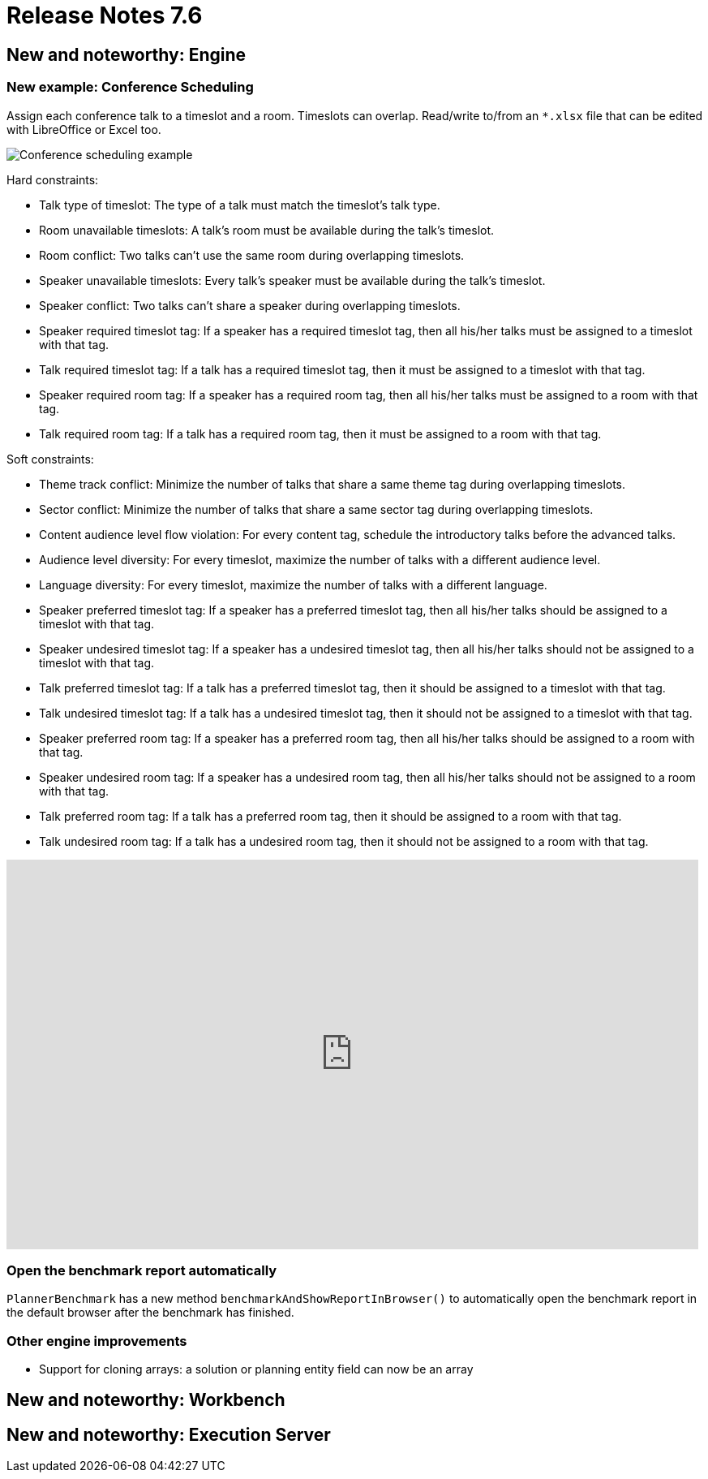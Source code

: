 = Release Notes 7.6
:awestruct-description: New and noteworthy, demos and status for OptaPlanner 7.6.
:awestruct-layout: releaseNotesBase
:awestruct-priority: 1.0
:awestruct-release_notes_version: 7.6
:awestruct-release_notes_version_qualifier: Final


[[NewAndNoteWorthyEngine]]
== New and noteworthy: Engine

=== New example: Conference Scheduling

Assign each conference talk to a timeslot and a room.
Timeslots can overlap. Read/write to/from an `*.xlsx` file that can be edited with LibreOffice or Excel too.

image:7.6/conferenceSchedulingExampleScreenshot.png[Conference scheduling example]

Hard constraints:

* Talk type of timeslot: The type of a talk must match the timeslot's talk type.
* Room unavailable timeslots: A talk's room must be available during the talk's timeslot.
* Room conflict: Two talks can't use the same room during overlapping timeslots.
* Speaker unavailable timeslots: Every talk's speaker must be available during the talk's timeslot.
* Speaker conflict: Two talks can't share a speaker during overlapping timeslots.
* Speaker required timeslot tag: If a speaker has a required timeslot tag, then all his/her talks must be assigned to a timeslot with that tag.
* Talk required timeslot tag: If a talk has a required timeslot tag, then it must be assigned to a timeslot with that tag.
* Speaker required room tag: If a speaker has a required room tag, then all his/her talks must be assigned to a room with that tag.
* Talk required room tag: If a talk has a required room tag, then it must be assigned to a room with that tag.

Soft constraints:

* Theme track conflict: Minimize the number of talks that share a same theme tag during overlapping timeslots.
* Sector conflict: Minimize the number of talks that share a same sector tag during overlapping timeslots.
* Content audience level flow violation: For every content tag, schedule the introductory talks before the advanced talks.
* Audience level diversity: For every timeslot, maximize the number of talks with a different audience level.
* Language diversity: For every timeslot, maximize the number of talks with a different language.
* Speaker preferred timeslot tag: If a speaker has a preferred timeslot tag, then all his/her talks should be assigned to a timeslot with that tag.
* Speaker undesired timeslot tag: If a speaker has a undesired timeslot tag, then all his/her talks should not be assigned to a timeslot with that tag.
* Talk preferred timeslot tag: If a talk has a preferred timeslot tag, then it should be assigned to a timeslot with that tag.
* Talk undesired timeslot tag: If a talk has a undesired timeslot tag, then it should not be assigned to a timeslot with that tag.
* Speaker preferred room tag: If a speaker has a preferred room tag, then all his/her talks should be assigned to a room with that tag.
* Speaker undesired room tag: If a speaker has a undesired room tag, then all his/her talks should not be assigned to a room with that tag.
* Talk preferred room tag: If a talk has a preferred room tag, then it should be assigned to a room with that tag.
* Talk undesired room tag: If a talk has a undesired room tag, then it should not be assigned to a room with that tag.

+++
<iframe width="853" height="480" src="https://www.youtube.com/embed/R0JizNdxEjU?rel=0" frameborder="0" allowfullscreen></iframe>
+++

=== Open the benchmark report automatically

`PlannerBenchmark` has a new method `benchmarkAndShowReportInBrowser()`
to automatically open the benchmark report in the default browser after the benchmark has finished.

=== Other engine improvements

* Support for cloning arrays: a solution or planning entity field can now be an array

[[NewAndNoteWorthyWorkbench]]
== New and noteworthy: Workbench

[[NewAndNoteWorthyExecutionServer]]
== New and noteworthy: Execution Server

